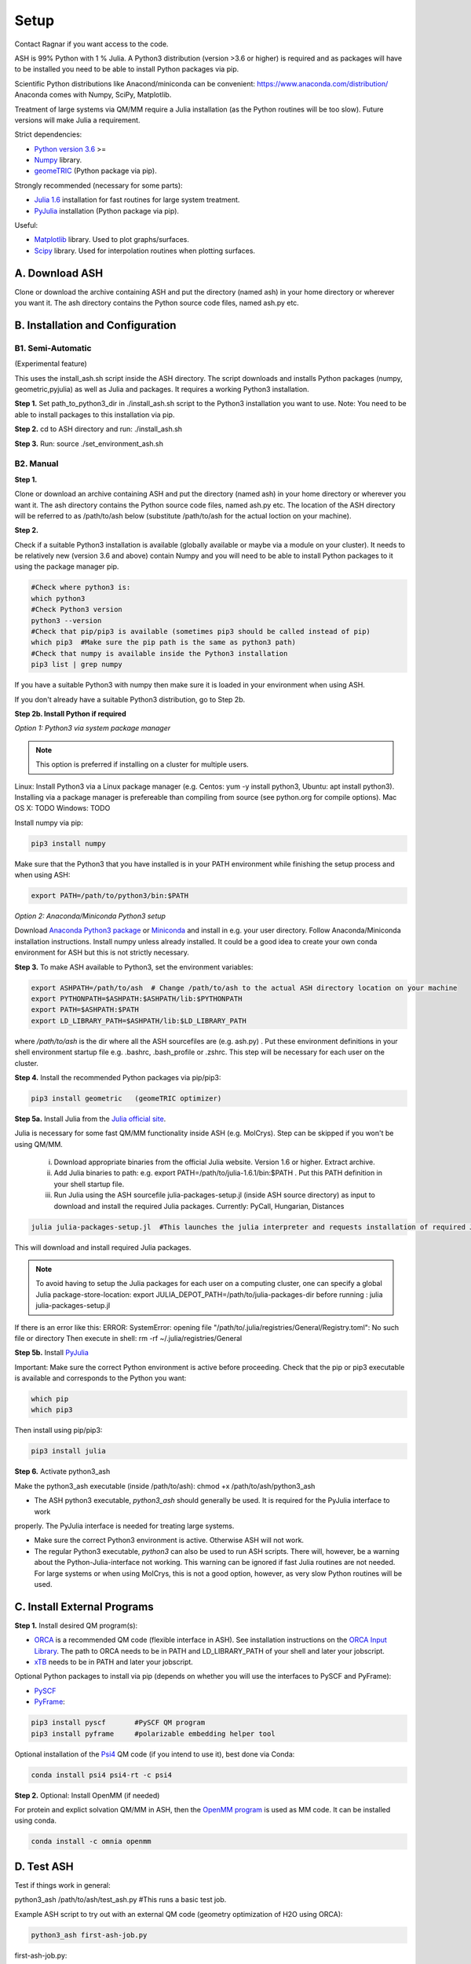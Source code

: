 .. raw:: html

     <style> .red {color:#aa0060; font-weight:bold; font-size:16px} </style>

.. role:: red

Setup
======================================
Contact Ragnar if you want access to the code.

ASH is 99% Python with 1 % Julia.
A Python3 distribution (version >3.6 or higher) is required and as packages will have to be installed you need to be able to
install Python packages via pip.

Scientific Python distributions like Anacond/miniconda can be convenient: https://www.anaconda.com/distribution/
Anaconda comes with Numpy, SciPy, Matplotlib.

Treatment of large systems via QM/MM require a Julia installation (as the Python routines will be too slow).
Future versions will make Julia a requirement.

Strict dependencies:

* `Python version 3.6 <https://www.python.org>`_ >=
* `Numpy <https://numpy.org>`_ library.
* `geomeTRIC <https://github.com/leeping/geomeTRIC>`_ (Python package via pip).

Strongly recommended (necessary for some parts):

* `Julia 1.6 <https://julialang.org/downloads>`_ installation for fast routines for large system treatment.
* `PyJulia <https://pyjulia.readthedocs.io/en/latest/>`_ installation (Python package via pip).

Useful:

* `Matplotlib <https://matplotlib.org>`_ library. Used to plot graphs/surfaces.
* `Scipy <https://www.scipy.org>`_ library. Used for interpolation routines when plotting surfaces.


##############################################
A. Download ASH
##############################################
Clone or download the archive containing ASH and put the directory (named ash) in your home directory or wherever you want it. The ash directory contains the Python source code files, named ash.py etc.


##################################################
B. Installation and Configuration
##################################################


*****************************************************
B1. Semi-Automatic
*****************************************************

(Experimental feature)

This uses the install_ash.sh script inside the ASH directory.
The script downloads and installs Python packages (numpy, geometric,pyjulia) as well as Julia and packages.
It requires a working Python3 installation.

**Step 1.** Set path_to_python3_dir in ./install_ash.sh script to the Python3 installation you want to use. Note: You need to be able to install packages to this installation via pip.

**Step 2.** cd to ASH directory and run: ./install_ash.sh

**Step 3.** Run: source ./set_environment_ash.sh

*****************************************************
B2. Manual
*****************************************************

**Step 1.** 

Clone or download an archive containing ASH and put the directory (named ash) in your home directory or wherever you want it. The ash directory contains the Python source code files, named ash.py etc.
The location of the ASH directory will be referred to as /path/to/ash below (substitute /path/to/ash for the actual loction on your machine).

**Step 2.** 

Check if a suitable Python3 installation is available (globally available or maybe via a module on your cluster). It needs to be relatively new (version 3.6 and above) contain Numpy and you will need to be able to install Python packages to it using the package manager pip. 

.. code-block:: shell

    #Check where python3 is:
    which python3
    #Check Python3 version
    python3 --version
    #Check that pip/pip3 is available (sometimes pip3 should be called instead of pip)
    which pip3  #Make sure the pip path is the same as python3 path)
    #Check that numpy is available inside the Python3 installation
    pip3 list | grep numpy


If you have a suitable Python3 with numpy then make sure it is loaded in your environment when using ASH.

If you don't already have a suitable Python3 distribution, go to Step 2b.


**Step 2b. Install Python if required** 

*Option 1: Python3 via system package manager*

.. note:: This option is preferred if installing on a cluster for multiple users.

Linux: Install Python3 via a Linux package manager (e.g. Centos: yum -y install python3, Ubuntu: apt install python3).
Installing via a package manager is prefereable than compiling from source (see python.org for compile options).
Mac OS X: TODO
Windows: TODO

Install numpy via pip:

.. code-block:: shell

    pip3 install numpy


Make sure that the Python3 that you have installed is in your PATH environment while finishing the setup process and when using ASH:

.. code-block:: shell

    export PATH=/path/to/python3/bin:$PATH



*Option 2: Anaconda/Miniconda Python3 setup*

Download `Anaconda Python3 package <https://www.anaconda.com/products/individual>`_ or `Miniconda <https://docs.conda.io/en/latest/miniconda.html>`_ and install in e.g. your user directory.
Follow Anaconda/Miniconda installation instructions. Install numpy unless already installed. It could be a good idea to create your own conda environment for ASH but this is not strictly necessary.


**Step 3.** To make ASH available to Python3, set the environment variables:

.. code-block:: shell
    
    export ASHPATH=/path/to/ash  # Change /path/to/ash to the actual ASH directory location on your machine
    export PYTHONPATH=$ASHPATH:$ASHPATH/lib:$PYTHONPATH
    export PATH=$ASHPATH:$PATH
    export LD_LIBRARY_PATH=$ASHPATH/lib:$LD_LIBRARY_PATH

where */path/to/ash* is the dir where all the ASH sourcefiles are (e.g. ash.py) .
Put these environment definitions in your shell environment startup file e.g. .bashrc, .bash_profile or .zshrc.
This step will be necessary for each user on the cluster.

**Step 4.** Install the recommended Python packages via pip/pip3:

.. code-block:: shell

    pip3 install geometric   (geomeTRIC optimizer)

**Step 5a.** Install Julia from the `Julia official site <https://julialang.org/downloads>`_.

Julia is necessary for some fast QM/MM functionality inside ASH (e.g. MolCrys). Step can be skipped if you won't be using QM/MM.

 i) Download appropriate binaries from the official Julia website. Version 1.6 or higher. Extract archive.
 ii) Add Julia binaries to path: e.g. export PATH=/path/to/julia-1.6.1/bin:$PATH . Put this PATH definition in your shell startup file.
 iii) Run Julia using the ASH sourcefile julia-packages-setup.jl (inside ASH source directory) as input to download and install the  required Julia packages. Currently: PyCall, Hungarian, Distances

.. code-block:: shell

    julia julia-packages-setup.jl  #This launches the julia interpreter and requests installation of required Julia packages for ASH.

This will download and install required Julia packages.

.. note:: To avoid having to setup the Julia packages for each user on a computing cluster, one can specify a global Julia package-store-location: export JULIA_DEPOT_PATH=/path/to/julia-packages-dir  before running :  julia julia-packages-setup.jl


If there is an error like this: ERROR: SystemError: opening file "/path/to/.julia/registries/General/Registry.toml": No such file or directory
Then execute in shell: rm -rf ~/.julia/registries/General

**Step 5b.** Install `PyJulia <https://pyjulia.readthedocs.io/en/latest/>`_


:red:`Important:` Make sure the correct Python environment is active before proceeding. Check that the pip or pip3 executable is available and corresponds to the Python you want:

.. code-block:: shell

    which pip
    which pip3

Then install using pip/pip3:

.. code-block:: shell

    pip3 install julia


**Step 6.** Activate python3_ash

Make the python3_ash executable (inside /path/to/ash): chmod +x /path/to/ash/python3_ash

* The ASH python3 executable, *python3_ash* should generally be used. It is required for the PyJulia interface to work
properly. The PyJulia interface is needed for treating large systems.

* Make sure the correct Python3 environment is active. Otherwise ASH will not work.

* The regular Python3 executable, *python3*  can also be used to run ASH scripts. There will, however, be a warning about the Python-Julia-interface not working. This warning can be ignored if fast Julia routines are not needed. For large systems or when using MolCrys, this is not a good option, however, as very slow Python routines will be used.


#########################################
C. Install External Programs
#########################################

**Step 1.** Install desired QM program(s):

* `ORCA <https://orcaforum.kofo.mpg.de>`_ is a recommended QM code (flexible interface in ASH). See installation instructions on the `ORCA Input Library <https://sites.google.com/site/orcainputlibrary/setting-up-orca>`_. The path to ORCA needs to be in PATH and LD_LIBRARY_PATH of your shell and later your jobscript.
* `xTB <https://xtb-docs.readthedocs.io>`_ needs to be in PATH and later your jobscript.


Optional Python packages to install via pip (depends on whether you will use the interfaces to PySCF and PyFrame):

* `PySCF <http://www.pyscf.org/>`_
* `PyFrame <https://gitlab.com/FraME-projects/PyFraME>`_:


.. code-block:: shell

    pip3 install pyscf       #PySCF QM program
    pip3 install pyframe     #polarizable embedding helper tool

Optional installation of the `Psi4 <http://www.psicode.org/>`_ QM code (if you intend to use it), best done via Conda:

.. code-block:: shell

    conda install psi4 psi4-rt -c psi4


**Step 2.** Optional: Install OpenMM (if needed)

For protein and explict solvation QM/MM in ASH, then the `OpenMM program <http://openmm.org>`_ is used as MM code.
It can be installed using conda.

.. code-block:: shell

    conda install -c omnia openmm



#########################################
D. Test ASH
#########################################

Test if things work in general:

python3_ash /path/to/ash/test_ash.py   #This runs a basic test job.



Example ASH script to try out with an external QM code (geometry optimization of H2O using ORCA):

.. code-block:: shell

    python3_ash first-ash-job.py


first-ash-job.py:

.. code-block:: python

    from ash import *

    #Create H2O fragment
    coords="""
    O       -1.377626260      0.000000000     -1.740199718
    H       -1.377626260      0.759337000     -1.144156718
    H       -1.377626260     -0.759337000     -1.144156718
    """
    H2Ofragment=Fragment(coordsstring=coords)
    #Defining ORCA-related variables
    orcadir='/opt/orca_4.2.1'
    orcasimpleinput="! BP86 def2-SVP Grid5 Finalgrid6 tightscf"
    orcablocks="%scf maxiter 200 end"

    ORCAcalc = ORCATheory(orcadir=orcadir, charge=0, mult=1,
                                orcasimpleinput=orcasimpleinput, orcablocks=orcablocks)

    #Geometry optimization
    geomeTRICOptimizer(fragment=H2Ofragment, theory=ORCAcalc, coordsystem='tric')


If you get an error message when launching python3_ash that looks like the following:

.. code-block:: shell

    File "/home/bjornsson/ash/python3_ash", line 9, in <module>
    sys.exit(main())
    File "/home/bjornsson/.local/lib/python3.8/site-packages/julia/python_jl.py", line 114, in main
    execprog([julia, "-e", script_jl, "--"] + unused_args)
    ...
    FileNotFoundError: [Errno 2] No such file or directory

This means that the Python-Julia interface is not completely working.
Check the following:

1. Is Julia accessible from the shell?, i.e. does typing *julia* in the shell, launch the Julia interpreter ? If not then the PATH to Julia bin dir needs to set: export PATH=/path/to/julia/bin:$PATH
2. Something went wrong in the installation of Julia or PyJulia. Go through these steps again.
3. Make sure you are using the same Python environment you used when you installed things.
4. Set up PyCall for each Julia user environment (this updates ~/.julia dir)

